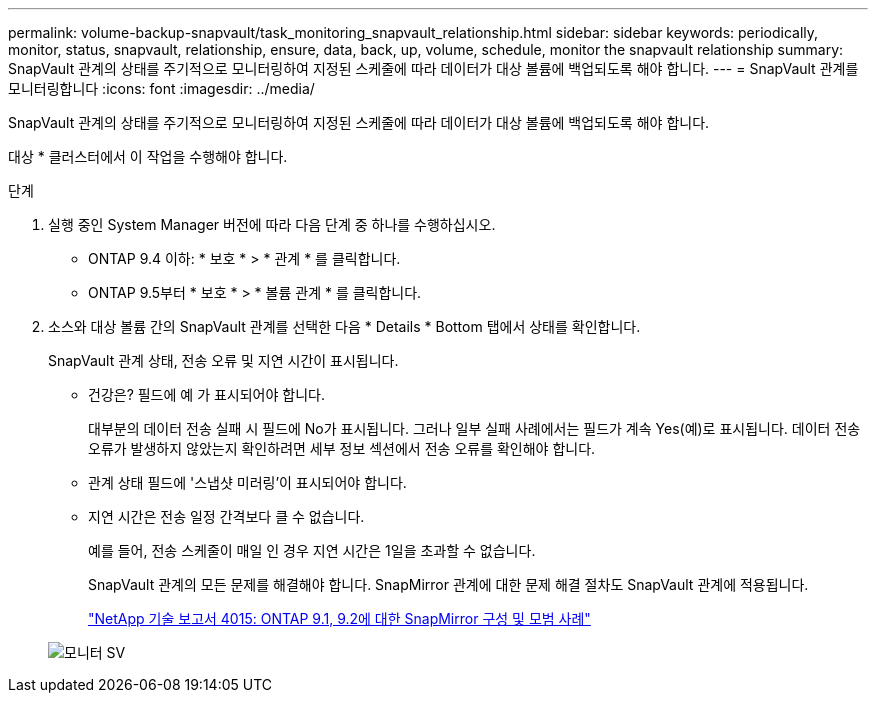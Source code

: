 ---
permalink: volume-backup-snapvault/task_monitoring_snapvault_relationship.html 
sidebar: sidebar 
keywords: periodically, monitor, status, snapvault, relationship, ensure, data, back, up, volume, schedule, monitor the snapvault relationship 
summary: SnapVault 관계의 상태를 주기적으로 모니터링하여 지정된 스케줄에 따라 데이터가 대상 볼륨에 백업되도록 해야 합니다. 
---
= SnapVault 관계를 모니터링합니다
:icons: font
:imagesdir: ../media/


[role="lead"]
SnapVault 관계의 상태를 주기적으로 모니터링하여 지정된 스케줄에 따라 데이터가 대상 볼륨에 백업되도록 해야 합니다.

대상 * 클러스터에서 이 작업을 수행해야 합니다.

.단계
. 실행 중인 System Manager 버전에 따라 다음 단계 중 하나를 수행하십시오.
+
** ONTAP 9.4 이하: * 보호 * > * 관계 * 를 클릭합니다.
** ONTAP 9.5부터 * 보호 * > * 볼륨 관계 * 를 클릭합니다.


. 소스와 대상 볼륨 간의 SnapVault 관계를 선택한 다음 * Details * Bottom 탭에서 상태를 확인합니다.
+
SnapVault 관계 상태, 전송 오류 및 지연 시간이 표시됩니다.

+
** 건강은? 필드에 예 가 표시되어야 합니다.
+
대부분의 데이터 전송 실패 시 필드에 No가 표시됩니다. 그러나 일부 실패 사례에서는 필드가 계속 Yes(예)로 표시됩니다. 데이터 전송 오류가 발생하지 않았는지 확인하려면 세부 정보 섹션에서 전송 오류를 확인해야 합니다.

** 관계 상태 필드에 '스냅샷 미러링'이 표시되어야 합니다.
** 지연 시간은 전송 일정 간격보다 클 수 없습니다.
+
예를 들어, 전송 스케줄이 매일 인 경우 지연 시간은 1일을 초과할 수 없습니다.

+
SnapVault 관계의 모든 문제를 해결해야 합니다. SnapMirror 관계에 대한 문제 해결 절차도 SnapVault 관계에 적용됩니다.

+
http://www.netapp.com/us/media/tr-4015.pdf["NetApp 기술 보고서 4015: ONTAP 9.1, 9.2에 대한 SnapMirror 구성 및 모범 사례"^]

+
image::../media/monitor_sv.gif[모니터 SV]




